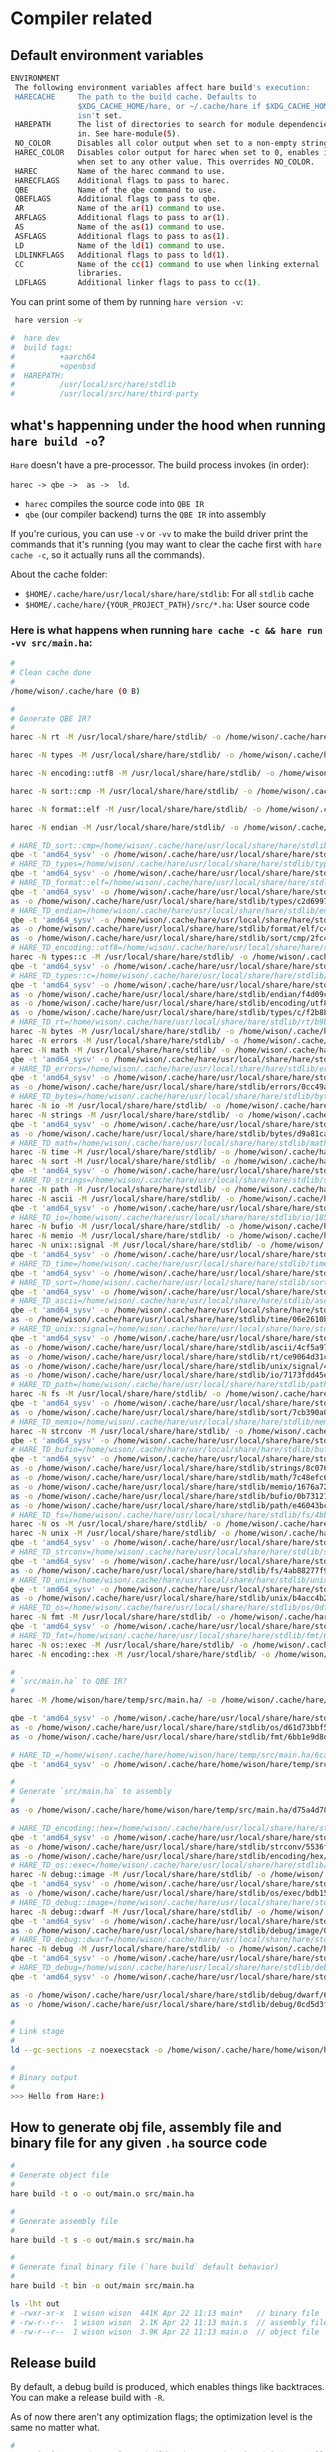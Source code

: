 * Compiler related

** Default environment variables

#+BEGIN_SRC bash
  ENVIRONMENT
   The following environment variables affect hare build's execution:
   HARECACHE     The path to the build cache. Defaults to
                 $XDG_CACHE_HOME/hare, or ~/.cache/hare if $XDG_CACHE_HOME
                 isn't set.
   HAREPATH      The list of directories to search for module dependencies
                 in. See hare-module(5).
   NO_COLOR      Disables all color output when set to a non-empty string.
   HAREC_COLOR   Disables color output for harec when set to 0, enables it
                 when set to any other value. This overrides NO_COLOR.
   HAREC         Name of the harec command to use.
   HARECFLAGS    Additional flags to pass to harec.
   QBE           Name of the qbe command to use.
   QBEFLAGS      Additional flags to pass to qbe.
   AR            Name of the ar(1) command to use.
   ARFLAGS       Additional flags to pass to ar(1).
   AS            Name of the as(1) command to use.
   ASFLAGS       Additional flags to pass to as(1).
   LD            Name of the ld(1) command to use.
   LDLINKFLAGS   Additional flags to pass to ld(1).
   CC            Name of the cc(1) command to use when linking external
                 libraries.
   LDFLAGS       Additional linker flags to pass to cc(1).
#+END_SRC

You can print some of them by running =hare version -v=:

#+BEGIN_SRC bash
  hare version -v

 #  hare dev
 #  build tags:
 #          +aarch64
 #          +openbsd
 #  HAREPATH:
 #          /usr/local/src/hare/stdlib
 #          /usr/local/src/hare/third-party
#+END_SRC


** what's happenning under the hood when running =hare build -o=?

=Hare= doesn't have a pre-processor. The build process invokes (in order):

=harec -> qbe ->  as ->  ld=.

- =harec= compiles the source code into =QBE IR=
- =qbe= (our compiler backend) turns the =QBE IR= into assembly

If you're curious, you can use =-v= or =-vv= to make the build driver print the commands that it's running (you may want to clear the cache first with =hare cache -c=, so it actually runs all the commands).

About the cache folder:

- =$HOME/.cache/hare/usr/local/share/hare/stdlib=: For all =stdlib= cache
- =$HOME/.cache/hare/{YOUR_PROJECT_PATH}/src/*.ha=: User source code


*** Here is what happens when running =hare cache -c && hare run -vv src/main.ha=:

#+BEGIN_SRC bash
  #
  # Clean cache done
  #
  /home/wison/.cache/hare (0 B)

  #
  # Generate QBE IR?
  #
  harec -N rt -M /usr/local/share/hare/stdlib/ -o /home/wison/.cache/hare/usr/local/share/hare/stdlib/rt/ac636d595a4c4c35b5879eea490c383cea6f9ed336dc423e079ef39eb197ec88.ssa.tmp -t /home/wison/.cache/hare/usr/local/share/hare/stdlib/rt/ac636d595a4c4c35b5879eea490c383cea6f9ed336dc423e079ef39eb197ec88.ssa.td.tmp '/usr/local/share/hare/stdlib/rt/+freebsd/+x86_64.ha' /usr/local/share/hare/stdlib/rt/+freebsd/env.ha /usr/local/share/hare/stdlib/rt/+freebsd/errno.ha /usr/local/share/hare/stdlib/rt/+freebsd/initfini.ha '/usr/local/share/hare/stdlib/rt/+freebsd/platform_abort.ha' /usr/local/share/hare/stdlib/rt/+freebsd/platformstart-libc.ha /usr/local/share/hare/stdlib/rt/+freebsd/segmalloc.ha /usr/local/share/hare/stdlib/rt/+freebsd/signal.ha /usr/local/share/hare/stdlib/rt/+freebsd/socket.ha /usr/local/share/hare/stdlib/rt/+freebsd/start.ha /usr/local/share/hare/stdlib/rt/+freebsd/syscallno.ha /usr/local/share/hare/stdlib/rt/+freebsd/syscalls.ha /usr/local/share/hare/stdlib/rt/+freebsd/types.ha '/usr/local/share/hare/stdlib/rt/+x86_64/arch_jmp.ha' '/usr/local/share/hare/stdlib/rt/+x86_64/cpuid.ha' /usr/local/share/hare/stdlib/rt/abort.ha /usr/local/share/hare/stdlib/rt/ensure.ha '/usr/local/share/hare/stdlib/rt/fenv_defs.ha' /usr/local/share/hare/stdlib/rt/jmp.ha /usr/local/share/hare/stdlib/rt/malloc.ha /usr/local/share/hare/stdlib/rt/memcpy.ha '/usr/local/share/hare/stdlib/rt/memfunc_ptr.ha' /usr/local/share/hare/stdlib/rt/memmove.ha /usr/local/share/hare/stdlib/rt/memset.ha /usr/local/share/hare/stdlib/rt/strcmp.ha /usr/local/share/hare/stdlib/rt/u64tos.ha '/usr/local/share/hare/stdlib/rt/unknown_errno.ha'

  harec -N types -M /usr/local/share/hare/stdlib/ -o /home/wison/.cache/hare/usr/local/share/hare/stdlib/types/b4bf7b9e9ee2cdea2d3b33f51d902b680827e2ac35477eedf15e351d9d3df8cb.ssa.tmp -t /home/wison/.cache/hare/usr/local/share/hare/stdlib/types/b4bf7b9e9ee2cdea2d3b33f51d902b680827e2ac35477eedf15e351d9d3df8cb.ssa.td.tmp '/usr/local/share/hare/stdlib/types/arch+x86_64.ha' /usr/local/share/hare/stdlib/types/classes.ha /usr/local/share/hare/stdlib/types/limits.ha

  harec -N encoding::utf8 -M /usr/local/share/hare/stdlib/ -o /home/wison/.cache/hare/usr/local/share/hare/stdlib/encoding/utf8/a47de4d2df7931bc6c768f69632523aacf9c47540d589fe3a47b55aa167135d7.ssa.tmp -t /home/wison/.cache/hare/usr/local/share/hare/stdlib/encoding/utf8/a47de4d2df7931bc6c768f69632523aacf9c47540d589fe3a47b55aa167135d7.ssa.td.tmp /usr/local/share/hare/stdlib/encoding/utf8/decode.ha /usr/local/share/hare/stdlib/encoding/utf8/decodetable.ha /usr/local/share/hare/stdlib/encoding/utf8/encode.ha /usr/local/share/hare/stdlib/encoding/utf8/rune.ha /usr/local/share/hare/stdlib/encoding/utf8/types.ha

  harec -N sort::cmp -M /usr/local/share/hare/stdlib/ -o /home/wison/.cache/hare/usr/local/share/hare/stdlib/sort/cmp/06d1fd54f0c48d679d37badabaab49d5ac0a5a7c756a09fe8d178191e104189a.ssa.tmp -t /home/wison/.cache/hare/usr/local/share/hare/stdlib/sort/cmp/06d1fd54f0c48d679d37badabaab49d5ac0a5a7c756a09fe8d178191e104189a.ssa.td.tmp /usr/local/share/hare/stdlib/sort/cmp/cmp.ha

  harec -N format::elf -M /usr/local/share/hare/stdlib/ -o /home/wison/.cache/hare/usr/local/share/hare/stdlib/format/elf/ba768d19859b73cd8a3bcaa49843094cacbcbffca9aed787ec768e2ac1ce3516.ssa.tmp -t /home/wison/.cache/hare/usr/local/share/hare/stdlib/format/elf/ba768d19859b73cd8a3bcaa49843094cacbcbffca9aed787ec768e2ac1ce3516.ssa.td.tmp '/usr/local/share/hare/stdlib/format/elf/arch+x86_64.ha' /usr/local/share/hare/stdlib/format/elf/platform+freebsd.ha /usr/local/share/hare/stdlib/format/elf/types.ha

  harec -N endian -M /usr/local/share/hare/stdlib/ -o /home/wison/.cache/hare/usr/local/share/hare/stdlib/endian/b844eb2807a344cc8499d7fd17df2b69ef54e23fc29126a16255ce6fd95b7034.ssa.tmp -t /home/wison/.cache/hare/usr/local/share/hare/stdlib/endian/b844eb2807a344cc8499d7fd17df2b69ef54e23fc29126a16255ce6fd95b7034.ssa.td.tmp /usr/local/share/hare/stdlib/endian/big.ha /usr/local/share/hare/stdlib/endian/endian.ha '/usr/local/share/hare/stdlib/endian/host+x86_64.ha' /usr/local/share/hare/stdlib/endian/little.ha /usr/local/share/hare/stdlib/endian/network.ha

  # HARE_TD_sort::cmp=/home/wison/.cache/hare/usr/local/share/hare/stdlib/sort/cmp/6ceb985a4f5a3e7ff30122b66c3a4d9f2ecec74332a741f21b3e12bb1551660d.td
  qbe -t 'amd64_sysv' -o /home/wison/.cache/hare/usr/local/share/hare/stdlib/sort/cmp/7e955071c082d36b4b642d47177c22d8449ea974b8aad21b53479cff554bacc7.s.tmp /home/wison/.cache/hare/usr/local/share/hare/stdlib/sort/cmp/06d1fd54f0c48d679d37badabaab49d5ac0a5a7c756a09fe8d178191e104189a.ssa
  # HARE_TD_types=/home/wison/.cache/hare/usr/local/share/hare/stdlib/types/2b71c26d530a4ee5021906b3e301bf6f261f548209e8ac4ae6f2317864808a41.td
  qbe -t 'amd64_sysv' -o /home/wison/.cache/hare/usr/local/share/hare/stdlib/types/9fc189ed0e1e51f5c53e3ca8e811c48cfb91b20b58bd7426bf2dd72b2f1aadd7.s.tmp /home/wison/.cache/hare/usr/local/share/hare/stdlib/types/b4bf7b9e9ee2cdea2d3b33f51d902b680827e2ac35477eedf15e351d9d3df8cb.ssa
  # HARE_TD_format::elf=/home/wison/.cache/hare/usr/local/share/hare/stdlib/format/elf/b4ef7a31fda549d069f68cdf557a3459ddabdcf38a904feff18334433fec9d26.td
  qbe -t 'amd64_sysv' -o /home/wison/.cache/hare/usr/local/share/hare/stdlib/format/elf/4b7475fe88117e3736812830a6fc7e37557b10d0fa7314bcad18a4952a520d15.s.tmp /home/wison/.cache/hare/usr/local/share/hare/stdlib/format/elf/ba768d19859b73cd8a3bcaa49843094cacbcbffca9aed787ec768e2ac1ce3516.ssa
  as -o /home/wison/.cache/hare/usr/local/share/hare/stdlib/types/c2d6997aa7dcc50a2ab860804ef216b2c4ee7fd18cf83236088cef947f4b8c67.o.tmp /home/wison/.cache/hare/usr/local/share/hare/stdlib/types/9fc189ed0e1e51f5c53e3ca8e811c48cfb91b20b58bd7426bf2dd72b2f1aadd7.s
  # HARE_TD_endian=/home/wison/.cache/hare/usr/local/share/hare/stdlib/endian/8d17841dfbc10f6186b1d94d4924b3d95393dfb0ee2d383d5dda924c359f0e26.td
  qbe -t 'amd64_sysv' -o /home/wison/.cache/hare/usr/local/share/hare/stdlib/endian/059a58b620fa3952aa0b85c4d9ab63b57be719a66095db3d35a1671b226a295b.s.tmp /home/wison/.cache/hare/usr/local/share/hare/stdlib/endian/b844eb2807a344cc8499d7fd17df2b69ef54e23fc29126a16255ce6fd95b7034.ssa
  as -o /home/wison/.cache/hare/usr/local/share/hare/stdlib/format/elf/c4959cc94d4fbc37042f789cabbc8a476f329bbed5a901108c05e3f12c66b0c6.o.tmp /home/wison/.cache/hare/usr/local/share/hare/stdlib/format/elf/4b7475fe88117e3736812830a6fc7e37557b10d0fa7314bcad18a4952a520d15.s
  as -o /home/wison/.cache/hare/usr/local/share/hare/stdlib/sort/cmp/2fc42a8d5eb1ec179796912b8cf3e27051dbbfa298d4d8b300846173877cca6a.o.tmp /home/wison/.cache/hare/usr/local/share/hare/stdlib/sort/cmp/7e955071c082d36b4b642d47177c22d8449ea974b8aad21b53479cff554bacc7.s
  # HARE_TD_encoding::utf8=/home/wison/.cache/hare/usr/local/share/hare/stdlib/encoding/utf8/ba72e180ff5a4179756bc28a73b0987736c7ef7ce8e5701de907ce2d46fd6303.td
  harec -N types::c -M /usr/local/share/hare/stdlib/ -o /home/wison/.cache/hare/usr/local/share/hare/stdlib/types/c/14c016b58e3aa1ba9d2b20908dfbac653454042794a8779e40d8ca38fe9f3044.ssa.tmp -t /home/wison/.cache/hare/usr/local/share/hare/stdlib/types/c/14c016b58e3aa1ba9d2b20908dfbac653454042794a8779e40d8ca38fe9f3044.ssa.td.tmp '/usr/local/share/hare/stdlib/types/c/arch+x86_64.ha' /usr/local/share/hare/stdlib/types/c/strings.ha /usr/local/share/hare/stdlib/types/c/types.ha
  qbe -t 'amd64_sysv' -o /home/wison/.cache/hare/usr/local/share/hare/stdlib/encoding/utf8/4b5ea13135a6b66844289c4a43fe36e9852e74b82f11063aab0c8311d786640d.s.tmp /home/wison/.cache/hare/usr/local/share/hare/stdlib/encoding/utf8/a47de4d2df7931bc6c768f69632523aacf9c47540d589fe3a47b55aa167135d7.ssa
  # HARE_TD_types::c=/home/wison/.cache/hare/usr/local/share/hare/stdlib/types/c/5c13501a4617fd3ad3cff67215ec81870d11b2f34ceea251ba4301b0f030bef8.td
  qbe -t 'amd64_sysv' -o /home/wison/.cache/hare/usr/local/share/hare/stdlib/types/c/55022663110b7397bb5147c8534d610e3cb16167cc3cdd005fa08476156205bc.s.tmp /home/wison/.cache/hare/usr/local/share/hare/stdlib/types/c/14c016b58e3aa1ba9d2b20908dfbac653454042794a8779e40d8ca38fe9f3044.ssa
  as -o /home/wison/.cache/hare/usr/local/share/hare/stdlib/endian/f4d09c7b5f62eaaa29e08bd6dc292ad78dbbbaec2a0420a540f089ed4aa3b971.o.tmp /home/wison/.cache/hare/usr/local/share/hare/stdlib/endian/059a58b620fa3952aa0b85c4d9ab63b57be719a66095db3d35a1671b226a295b.s
  as -o /home/wison/.cache/hare/usr/local/share/hare/stdlib/encoding/utf8/757dc38f287ebc05f7599ec6af5f18bfcb89a7abd0191ca6800de6f7dac10aab.o.tmp /home/wison/.cache/hare/usr/local/share/hare/stdlib/encoding/utf8/4b5ea13135a6b66844289c4a43fe36e9852e74b82f11063aab0c8311d786640d.s
  as -o /home/wison/.cache/hare/usr/local/share/hare/stdlib/types/c/f2b8bcca7e12bc630e90e014bd829aceea51af27dddcc086b0f3786395bcf286.o.tmp /home/wison/.cache/hare/usr/local/share/hare/stdlib/types/c/55022663110b7397bb5147c8534d610e3cb16167cc3cdd005fa08476156205bc.s
  # HARE_TD_rt=/home/wison/.cache/hare/usr/local/share/hare/stdlib/rt/b9b257c759ea1d74fa0e7b5b08f8140bfbca4ce1448e2fd94f0a4d4022e02ea0.td
  harec -N bytes -M /usr/local/share/hare/stdlib/ -o /home/wison/.cache/hare/usr/local/share/hare/stdlib/bytes/23f96797edfa922c22dab0af1416454b09b3a29862fbfc73a0f82c273c1fdfcc.ssa.tmp -t /home/wison/.cache/hare/usr/local/share/hare/stdlib/bytes/23f96797edfa922c22dab0af1416454b09b3a29862fbfc73a0f82c273c1fdfcc.ssa.td.tmp /usr/local/share/hare/stdlib/bytes/contains.ha /usr/local/share/hare/stdlib/bytes/equal.ha /usr/local/share/hare/stdlib/bytes/index.ha /usr/local/share/hare/stdlib/bytes/reverse.ha /usr/local/share/hare/stdlib/bytes/tokenize.ha /usr/local/share/hare/stdlib/bytes/trim.ha '/usr/local/share/hare/stdlib/bytes/two_way.ha' /usr/local/share/hare/stdlib/bytes/zero.ha
  harec -N errors -M /usr/local/share/hare/stdlib/ -o /home/wison/.cache/hare/usr/local/share/hare/stdlib/errors/21b534b6bb3338ff8ae86bba7aa468fab4dcff9f5e53aa8bc1236f5374b80582.ssa.tmp -t /home/wison/.cache/hare/usr/local/share/hare/stdlib/errors/21b534b6bb3338ff8ae86bba7aa468fab4dcff9f5e53aa8bc1236f5374b80582.ssa.td.tmp /usr/local/share/hare/stdlib/errors/common.ha /usr/local/share/hare/stdlib/errors/opaque.ha /usr/local/share/hare/stdlib/errors/rt.ha /usr/local/share/hare/stdlib/errors/string.ha
  harec -N math -M /usr/local/share/hare/stdlib/ -o /home/wison/.cache/hare/usr/local/share/hare/stdlib/math/4181a2577face65b4c1384030a58393fcb104da2ed083c00c65adc11d1d5363a.ssa.tmp -t /home/wison/.cache/hare/usr/local/share/hare/stdlib/math/4181a2577face65b4c1384030a58393fcb104da2ed083c00c65adc11d1d5363a.ssa.td.tmp '/usr/local/share/hare/stdlib/math/fenv+x86_64.ha' '/usr/local/share/hare/stdlib/math/fenv_func.ha' /usr/local/share/hare/stdlib/math/floats.ha /usr/local/share/hare/stdlib/math/ints.ha /usr/local/share/hare/stdlib/math/math.ha /usr/local/share/hare/stdlib/math/trig.ha /usr/local/share/hare/stdlib/math/uints.ha
  qbe -t 'amd64_sysv' -o /home/wison/.cache/hare/usr/local/share/hare/stdlib/rt/e216b41040a0cf9a065103c7a4b5d5bfa18a13779fce6caa6624ad00b70f687c.s.tmp /home/wison/.cache/hare/usr/local/share/hare/stdlib/rt/ac636d595a4c4c35b5879eea490c383cea6f9ed336dc423e079ef39eb197ec88.ssa
  # HARE_TD_errors=/home/wison/.cache/hare/usr/local/share/hare/stdlib/errors/7d7eb3162dbe8c2fae1f640febbf12dfe2f4ca8f02a537fcf383ca0456477c8b.td
  qbe -t 'amd64_sysv' -o /home/wison/.cache/hare/usr/local/share/hare/stdlib/errors/acbc16bae3adf5f185b8cc292348d37fec0b54e34dbc82b4f1b6082d6384fe13.s.tmp /home/wison/.cache/hare/usr/local/share/hare/stdlib/errors/21b534b6bb3338ff8ae86bba7aa468fab4dcff9f5e53aa8bc1236f5374b80582.ssa
  as -o /home/wison/.cache/hare/usr/local/share/hare/stdlib/errors/0cc49abc526b637b1e7c51bba3555ee0440ea5130a2d179125c44ce4d9f3bd13.o.tmp /home/wison/.cache/hare/usr/local/share/hare/stdlib/errors/acbc16bae3adf5f185b8cc292348d37fec0b54e34dbc82b4f1b6082d6384fe13.s
  # HARE_TD_bytes=/home/wison/.cache/hare/usr/local/share/hare/stdlib/bytes/b04e19818c3ef1d821f5fdf0f3196024dd7ffa1a9e1bf42989758f6b6db97c10.td
  harec -N io -M /usr/local/share/hare/stdlib/ -o /home/wison/.cache/hare/usr/local/share/hare/stdlib/io/2aedd3c0160c8017b59265ca6c57dcfc3b9539fbc6a96c5cfac3e37ec02e8724.ssa.tmp -t /home/wison/.cache/hare/usr/local/share/hare/stdlib/io/2aedd3c0160c8017b59265ca6c57dcfc3b9539fbc6a96c5cfac3e37ec02e8724.ssa.td.tmp /usr/local/share/hare/stdlib/io/+freebsd/dup.ha /usr/local/share/hare/stdlib/io/+freebsd/mmap.ha '/usr/local/share/hare/stdlib/io/+freebsd/platform_file.ha' /usr/local/share/hare/stdlib/io/+freebsd/vector.ha '/usr/local/share/hare/stdlib/io/arch+x86_64.ha' /usr/local/share/hare/stdlib/io/copy.ha /usr/local/share/hare/stdlib/io/drain.ha /usr/local/share/hare/stdlib/io/empty.ha /usr/local/share/hare/stdlib/io/file.ha /usr/local/share/hare/stdlib/io/handle.ha /usr/local/share/hare/stdlib/io/limit.ha /usr/local/share/hare/stdlib/io/stream.ha /usr/local/share/hare/stdlib/io/tee.ha /usr/local/share/hare/stdlib/io/types.ha /usr/local/share/hare/stdlib/io/util.ha /usr/local/share/hare/stdlib/io/zero.ha
  harec -N strings -M /usr/local/share/hare/stdlib/ -o /home/wison/.cache/hare/usr/local/share/hare/stdlib/strings/d994f8faacafdffaec4de005eec21b65f4659162144bca8709dedd90d1836f70.ssa.tmp -t /home/wison/.cache/hare/usr/local/share/hare/stdlib/strings/d994f8faacafdffaec4de005eec21b65f4659162144bca8709dedd90d1836f70.ssa.td.tmp /usr/local/share/hare/stdlib/strings/compare.ha /usr/local/share/hare/stdlib/strings/concat.ha /usr/local/share/hare/stdlib/strings/contains.ha /usr/local/share/hare/stdlib/strings/dup.ha /usr/local/share/hare/stdlib/strings/index.ha /usr/local/share/hare/stdlib/strings/iter.ha /usr/local/share/hare/stdlib/strings/pad.ha /usr/local/share/hare/stdlib/strings/replace.ha /usr/local/share/hare/stdlib/strings/runes.ha /usr/local/share/hare/stdlib/strings/sub.ha /usr/local/share/hare/stdlib/strings/suffix.ha /usr/local/share/hare/stdlib/strings/tokenize.ha /usr/local/share/hare/stdlib/strings/trim.ha /usr/local/share/hare/stdlib/strings/utf8.ha
  qbe -t 'amd64_sysv' -o /home/wison/.cache/hare/usr/local/share/hare/stdlib/bytes/425707dc240cbfad9dd4609ea9c1247cf8a53eda0218b3c1f5e744c3bc693f3b.s.tmp /home/wison/.cache/hare/usr/local/share/hare/stdlib/bytes/23f96797edfa922c22dab0af1416454b09b3a29862fbfc73a0f82c273c1fdfcc.ssa
  as -o /home/wison/.cache/hare/usr/local/share/hare/stdlib/bytes/d9a81ca3bb30331fa509d6a1ceb27d9c0b4c3ffad3932c80d7b3e616561bb75b.o.tmp /home/wison/.cache/hare/usr/local/share/hare/stdlib/bytes/425707dc240cbfad9dd4609ea9c1247cf8a53eda0218b3c1f5e744c3bc693f3b.s
  # HARE_TD_math=/home/wison/.cache/hare/usr/local/share/hare/stdlib/math/f5f59a62f87901d90216e5af146f72977ecc1d9eafe47ad28935a1b36d5629f1.td
  harec -N time -M /usr/local/share/hare/stdlib/ -o /home/wison/.cache/hare/usr/local/share/hare/stdlib/time/3c8e1d5f034027fad69a562a404820966f2f519cfe5c85e9d130fbbd569a16ea.ssa.tmp -t /home/wison/.cache/hare/usr/local/share/hare/stdlib/time/3c8e1d5f034027fad69a562a404820966f2f519cfe5c85e9d130fbbd569a16ea.ssa.td.tmp /usr/local/share/hare/stdlib/time/+freebsd/functions.ha /usr/local/share/hare/stdlib/time/arithm.ha /usr/local/share/hare/stdlib/time/conv.ha /usr/local/share/hare/stdlib/time/types.ha
  harec -N sort -M /usr/local/share/hare/stdlib/ -o /home/wison/.cache/hare/usr/local/share/hare/stdlib/sort/e26c3280b6f9f5116dac81c61ea23499b053953d09782aafa4885f23a700a00a.ssa.tmp -t /home/wison/.cache/hare/usr/local/share/hare/stdlib/sort/e26c3280b6f9f5116dac81c61ea23499b053953d09782aafa4885f23a700a00a.ssa.td.tmp /usr/local/share/hare/stdlib/sort/bisect.ha /usr/local/share/hare/stdlib/sort/search.ha /usr/local/share/hare/stdlib/sort/sort.ha /usr/local/share/hare/stdlib/sort/types.ha
  qbe -t 'amd64_sysv' -o /home/wison/.cache/hare/usr/local/share/hare/stdlib/math/4770b69853aeb6adb64333c527c89a9b492412088a8bdaaa59bffbb48588b820.s.tmp /home/wison/.cache/hare/usr/local/share/hare/stdlib/math/4181a2577face65b4c1384030a58393fcb104da2ed083c00c65adc11d1d5363a.ssa
  # HARE_TD_strings=/home/wison/.cache/hare/usr/local/share/hare/stdlib/strings/224893b6bb32ead5f28f46fae524c5e9553ccf5bb3444adab1456feca1842c31.td
  harec -N path -M /usr/local/share/hare/stdlib/ -o /home/wison/.cache/hare/usr/local/share/hare/stdlib/path/1a7c7af715f850a18032318988e5448576bebe8d07ed0539c58007320ae5ec4e.ssa.tmp -t /home/wison/.cache/hare/usr/local/share/hare/stdlib/path/1a7c7af715f850a18032318988e5448576bebe8d07ed0539c58007320ae5ec4e.ssa.td.tmp /usr/local/share/hare/stdlib/path/+freebsd.ha /usr/local/share/hare/stdlib/path/buffer.ha /usr/local/share/hare/stdlib/path/error.ha '/usr/local/share/hare/stdlib/path/ext_stack.ha' /usr/local/share/hare/stdlib/path/iter.ha /usr/local/share/hare/stdlib/path/posix.ha /usr/local/share/hare/stdlib/path/prefix.ha /usr/local/share/hare/stdlib/path/stack.ha
  harec -N ascii -M /usr/local/share/hare/stdlib/ -o /home/wison/.cache/hare/usr/local/share/hare/stdlib/ascii/04685916d4bf3c9dd46d8a7bc96476fb163b7d106ad7d34dba4e55211ba5814a.ssa.tmp -t /home/wison/.cache/hare/usr/local/share/hare/stdlib/ascii/04685916d4bf3c9dd46d8a7bc96476fb163b7d106ad7d34dba4e55211ba5814a.ssa.td.tmp /usr/local/share/hare/stdlib/ascii/ctype.ha /usr/local/share/hare/stdlib/ascii/string.ha /usr/local/share/hare/stdlib/ascii/valid.ha
  qbe -t 'amd64_sysv' -o /home/wison/.cache/hare/usr/local/share/hare/stdlib/strings/171c291d1bf2351b2e1762a02d93e24e1f990052178f5795b809dd6746124fb7.s.tmp /home/wison/.cache/hare/usr/local/share/hare/stdlib/strings/d994f8faacafdffaec4de005eec21b65f4659162144bca8709dedd90d1836f70.ssa
  # HARE_TD_io=/home/wison/.cache/hare/usr/local/share/hare/stdlib/io/185c1968abd2459a32a54d7ff485545e15f4fb326f008dda3f19ce6f6d98f999.td
  harec -N bufio -M /usr/local/share/hare/stdlib/ -o /home/wison/.cache/hare/usr/local/share/hare/stdlib/bufio/4d79653b9d7521dcce596b5558bc7320b57ad0cfedc70164d9c4366a58ae5547.ssa.tmp -t /home/wison/.cache/hare/usr/local/share/hare/stdlib/bufio/4d79653b9d7521dcce596b5558bc7320b57ad0cfedc70164d9c4366a58ae5547.ssa.td.tmp /usr/local/share/hare/stdlib/bufio/scanner.ha /usr/local/share/hare/stdlib/bufio/stream.ha
  harec -N memio -M /usr/local/share/hare/stdlib/ -o /home/wison/.cache/hare/usr/local/share/hare/stdlib/memio/b63f3aff455e8c37e7447416c82232b9e40aac52dd72004c5d56c6d5aa1f0dbf.ssa.tmp -t /home/wison/.cache/hare/usr/local/share/hare/stdlib/memio/b63f3aff455e8c37e7447416c82232b9e40aac52dd72004c5d56c6d5aa1f0dbf.ssa.td.tmp /usr/local/share/hare/stdlib/memio/ops.ha /usr/local/share/hare/stdlib/memio/stream.ha
  harec -N unix::signal -M /usr/local/share/hare/stdlib/ -o /home/wison/.cache/hare/usr/local/share/hare/stdlib/unix/signal/2d4e20ad0002bc21286a050bee92dac7029347528864b77635d9f7c0d68b8f82.ssa.tmp -t /home/wison/.cache/hare/usr/local/share/hare/stdlib/unix/signal/2d4e20ad0002bc21286a050bee92dac7029347528864b77635d9f7c0d68b8f82.ssa.td.tmp /usr/local/share/hare/stdlib/unix/signal/+freebsd.ha /usr/local/share/hare/stdlib/unix/signal/types.ha
  qbe -t 'amd64_sysv' -o /home/wison/.cache/hare/usr/local/share/hare/stdlib/io/604577e5838a32a75e5d85c17ae34f34eb7b2d7ba7ecd359dc6355090246aca7.s.tmp /home/wison/.cache/hare/usr/local/share/hare/stdlib/io/2aedd3c0160c8017b59265ca6c57dcfc3b9539fbc6a96c5cfac3e37ec02e8724.ssa
  # HARE_TD_time=/home/wison/.cache/hare/usr/local/share/hare/stdlib/time/878bb2113778db0324503662de6686d2cd8d3c8b591b7827823fc131ea6a09f6.td
  qbe -t 'amd64_sysv' -o /home/wison/.cache/hare/usr/local/share/hare/stdlib/time/c33768094c2f5f2ba44bbd8d8c50df51ff3689779cc37108122b28b0338110e9.s.tmp /home/wison/.cache/hare/usr/local/share/hare/stdlib/time/3c8e1d5f034027fad69a562a404820966f2f519cfe5c85e9d130fbbd569a16ea.ssa
  # HARE_TD_sort=/home/wison/.cache/hare/usr/local/share/hare/stdlib/sort/49ecaec0258261ab86c8e7a3264d7f9e54a91212bf0e7f545acbfef38028f847.td
  qbe -t 'amd64_sysv' -o /home/wison/.cache/hare/usr/local/share/hare/stdlib/sort/dd7d151689b7f84fd5156fe16585a5defff74dbc2145b1721826e5d756dc8640.s.tmp /home/wison/.cache/hare/usr/local/share/hare/stdlib/sort/e26c3280b6f9f5116dac81c61ea23499b053953d09782aafa4885f23a700a00a.ssa
  # HARE_TD_ascii=/home/wison/.cache/hare/usr/local/share/hare/stdlib/ascii/aedeb4fc8f24fd50677be3a94ba4adb5999d831a5c4312a6c5d0f5e8e363254f.td
  qbe -t 'amd64_sysv' -o /home/wison/.cache/hare/usr/local/share/hare/stdlib/ascii/2c7d768fbe3631da22f6f2c7cda6b92b0ae0a02a475bfffd45aece95eec39946.s.tmp /home/wison/.cache/hare/usr/local/share/hare/stdlib/ascii/04685916d4bf3c9dd46d8a7bc96476fb163b7d106ad7d34dba4e55211ba5814a.ssa
  as -o /home/wison/.cache/hare/usr/local/share/hare/stdlib/time/06e2610be5c7592d616b1a82703f06f02cf26d2b5aec05681c1f4a74ebc06cdd.o.tmp /home/wison/.cache/hare/usr/local/share/hare/stdlib/time/c33768094c2f5f2ba44bbd8d8c50df51ff3689779cc37108122b28b0338110e9.s
  # HARE_TD_unix::signal=/home/wison/.cache/hare/usr/local/share/hare/stdlib/unix/signal/ae9c45d936332bb2d13d2ea758ca6ea5abc963eae65b6d24c024200469b1e03d.td
  qbe -t 'amd64_sysv' -o /home/wison/.cache/hare/usr/local/share/hare/stdlib/unix/signal/b1fcd766c5ef91c04b4eb44bc90d194bb37ecef063843e9ed8ba45d2ce0964f9.s.tmp /home/wison/.cache/hare/usr/local/share/hare/stdlib/unix/signal/2d4e20ad0002bc21286a050bee92dac7029347528864b77635d9f7c0d68b8f82.ssa
  as -o /home/wison/.cache/hare/usr/local/share/hare/stdlib/ascii/4cf5a97b38e67b12ce9386d839012c4a264dd10a43d866e2463fd316330de291.o.tmp /home/wison/.cache/hare/usr/local/share/hare/stdlib/ascii/2c7d768fbe3631da22f6f2c7cda6b92b0ae0a02a475bfffd45aece95eec39946.s
  as -o /home/wison/.cache/hare/usr/local/share/hare/stdlib/rt/ce9064d31c9d7cf716c9b9f03dbb90ab69be4cdd5739def202d9c658826d3bb6.o.tmp /home/wison/.cache/hare/usr/local/share/hare/stdlib/rt/e216b41040a0cf9a065103c7a4b5d5bfa18a13779fce6caa6624ad00b70f687c.s '/usr/local/share/hare/stdlib/rt/+freebsd/start+x86_64-libc.s' '/usr/local/share/hare/stdlib/rt/+freebsd/syscall+x86_64.s' '/usr/local/share/hare/stdlib/rt/+x86_64/cpuid.s' '/usr/local/share/hare/stdlib/rt/+x86_64/fenv.s' '/usr/local/share/hare/stdlib/rt/+x86_64/longjmp.s' '/usr/local/share/hare/stdlib/rt/+x86_64/setjmp.s'
  as -o /home/wison/.cache/hare/usr/local/share/hare/stdlib/unix/signal/492c833e1c360084e78ce887cf45995fe5cd5e32d9bbf776a4c3a64d6d8847b5.o.tmp /home/wison/.cache/hare/usr/local/share/hare/stdlib/unix/signal/b1fcd766c5ef91c04b4eb44bc90d194bb37ecef063843e9ed8ba45d2ce0964f9.s
  as -o /home/wison/.cache/hare/usr/local/share/hare/stdlib/io/7173fdd45e1d69e436c8ecae9401d155f6f19bc5dd79d0e631ba7487bd5c44c7.o.tmp /home/wison/.cache/hare/usr/local/share/hare/stdlib/io/604577e5838a32a75e5d85c17ae34f34eb7b2d7ba7ecd359dc6355090246aca7.s
  # HARE_TD_path=/home/wison/.cache/hare/usr/local/share/hare/stdlib/path/5300fc5bb064cf666fc36346f3a669f388adab53e8fa95cd7d8f7b52da91b097.td
  harec -N fs -M /usr/local/share/hare/stdlib/ -o /home/wison/.cache/hare/usr/local/share/hare/stdlib/fs/354db7b0e9eeb627013ca1c8d6e439611058534bdd0bc8a6acfd3db401908736.ssa.tmp -t /home/wison/.cache/hare/usr/local/share/hare/stdlib/fs/354db7b0e9eeb627013ca1c8d6e439611058534bdd0bc8a6acfd3db401908736.ssa.td.tmp /usr/local/share/hare/stdlib/fs/fs.ha /usr/local/share/hare/stdlib/fs/types.ha /usr/local/share/hare/stdlib/fs/util.ha
  qbe -t 'amd64_sysv' -o /home/wison/.cache/hare/usr/local/share/hare/stdlib/path/9c8a2b26526e7096be0ac1423d2ec145cc0e787eb3d5f105af8b2fac7bee8444.s.tmp /home/wison/.cache/hare/usr/local/share/hare/stdlib/path/1a7c7af715f850a18032318988e5448576bebe8d07ed0539c58007320ae5ec4e.ssa
  as -o /home/wison/.cache/hare/usr/local/share/hare/stdlib/sort/7cb390a0370000313d5a8eacb5ef54322de1035d8ee553221f29c6945091587f.o.tmp /home/wison/.cache/hare/usr/local/share/hare/stdlib/sort/dd7d151689b7f84fd5156fe16585a5defff74dbc2145b1721826e5d756dc8640.s
  # HARE_TD_memio=/home/wison/.cache/hare/usr/local/share/hare/stdlib/memio/431b5cf0ed66c5e8131477da06176aa7ffffc604abe6ad7b191b7db20483fd79.td
  harec -N strconv -M /usr/local/share/hare/stdlib/ -o /home/wison/.cache/hare/usr/local/share/hare/stdlib/strconv/4feff6372f009fb474cdc6b6aadc0bf4af349523061591ded8bedaaba9475f17.ssa.tmp -t /home/wison/.cache/hare/usr/local/share/hare/stdlib/strconv/4feff6372f009fb474cdc6b6aadc0bf4af349523061591ded8bedaaba9475f17.ssa.td.tmp /usr/local/share/hare/stdlib/strconv/ftos.ha '/usr/local/share/hare/stdlib/strconv/ftos_multiprecision.ha' '/usr/local/share/hare/stdlib/strconv/ftos_ryu.ha' /usr/local/share/hare/stdlib/strconv/itos.ha /usr/local/share/hare/stdlib/strconv/numeric.ha /usr/local/share/hare/stdlib/strconv/stof.ha '/usr/local/share/hare/stdlib/strconv/stof_data.ha' /usr/local/share/hare/stdlib/strconv/stoi.ha /usr/local/share/hare/stdlib/strconv/stou.ha /usr/local/share/hare/stdlib/strconv/types.ha /usr/local/share/hare/stdlib/strconv/utos.ha
  qbe -t 'amd64_sysv' -o /home/wison/.cache/hare/usr/local/share/hare/stdlib/memio/4ee20517f9aa49f70e5dd609c38f4ebdb7d90cab4961ba19d68a8a51f040d72a.s.tmp /home/wison/.cache/hare/usr/local/share/hare/stdlib/memio/b63f3aff455e8c37e7447416c82232b9e40aac52dd72004c5d56c6d5aa1f0dbf.ssa
  # HARE_TD_bufio=/home/wison/.cache/hare/usr/local/share/hare/stdlib/bufio/c9442eae65748425511f042a6b1ae65657bd425880294f04e4862432d7ab6544.td
  qbe -t 'amd64_sysv' -o /home/wison/.cache/hare/usr/local/share/hare/stdlib/bufio/b7ff761785780995d1910b73ddf2669f9e06f3d620b68edd5b3c4d83456ff6ee.s.tmp /home/wison/.cache/hare/usr/local/share/hare/stdlib/bufio/4d79653b9d7521dcce596b5558bc7320b57ad0cfedc70164d9c4366a58ae5547.ssa
  as -o /home/wison/.cache/hare/usr/local/share/hare/stdlib/strings/8c076dfaefa01bdd4c71b38a8c4fede7051a986e7f461d51bd9e48cf3d6f6fb3.o.tmp /home/wison/.cache/hare/usr/local/share/hare/stdlib/strings/171c291d1bf2351b2e1762a02d93e24e1f990052178f5795b809dd6746124fb7.s
  as -o /home/wison/.cache/hare/usr/local/share/hare/stdlib/math/7c48efc6b5e79e829a8cb4e22cc35e20f2dd2d150649279e6c14b969dde666cb.o.tmp /home/wison/.cache/hare/usr/local/share/hare/stdlib/math/4770b69853aeb6adb64333c527c89a9b492412088a8bdaaa59bffbb48588b820.s
  as -o /home/wison/.cache/hare/usr/local/share/hare/stdlib/memio/1676a72d36714d38d49032df33a8039d858b299f83446977ab1f0661166c28f4.o.tmp /home/wison/.cache/hare/usr/local/share/hare/stdlib/memio/4ee20517f9aa49f70e5dd609c38f4ebdb7d90cab4961ba19d68a8a51f040d72a.s
  as -o /home/wison/.cache/hare/usr/local/share/hare/stdlib/bufio/0b73121ff94c2624935db877b3529be94491c82a592984cafccfbbfe6f12879d.o.tmp /home/wison/.cache/hare/usr/local/share/hare/stdlib/bufio/b7ff761785780995d1910b73ddf2669f9e06f3d620b68edd5b3c4d83456ff6ee.s
  as -o /home/wison/.cache/hare/usr/local/share/hare/stdlib/path/e46043bcc2723b2bb6f22ffada0245f3d8c5768a22029b71f2993cdd26db95e2.o.tmp /home/wison/.cache/hare/usr/local/share/hare/stdlib/path/9c8a2b26526e7096be0ac1423d2ec145cc0e787eb3d5f105af8b2fac7bee8444.s
  # HARE_TD_fs=/home/wison/.cache/hare/usr/local/share/hare/stdlib/fs/4bb118f154db4c67801f7b44db7d7c6a616d02bdf94b7f2f46d52a7016ea5a4e.td
  harec -N os -M /usr/local/share/hare/stdlib/ -o /home/wison/.cache/hare/usr/local/share/hare/stdlib/os/2f6839fcaf4d4584ec49ba249094b640489801bbd809a6d5cbc1dd2b0b10c6db.ssa.tmp -t /home/wison/.cache/hare/usr/local/share/hare/stdlib/os/2f6839fcaf4d4584ec49ba249094b640489801bbd809a6d5cbc1dd2b0b10c6db.ssa.td.tmp /usr/local/share/hare/stdlib/os/+freebsd/dirfdfs.ha /usr/local/share/hare/stdlib/os/+freebsd/exit.ha /usr/local/share/hare/stdlib/os/+freebsd/fs.ha '/usr/local/share/hare/stdlib/os/+freebsd/platform_environ.ha' /usr/local/share/hare/stdlib/os/+freebsd/status.ha /usr/local/share/hare/stdlib/os/+freebsd/stdfd.ha /usr/local/share/hare/stdlib/os/environ.ha /usr/local/share/hare/stdlib/os/os.ha
  harec -N unix -M /usr/local/share/hare/stdlib/ -o /home/wison/.cache/hare/usr/local/share/hare/stdlib/unix/771cd36f5b97649d65b76787fef7ec6f2ad9ea69e9e4460725db293869c47a9a.ssa.tmp -t /home/wison/.cache/hare/usr/local/share/hare/stdlib/unix/771cd36f5b97649d65b76787fef7ec6f2ad9ea69e9e4460725db293869c47a9a.ssa.td.tmp /usr/local/share/hare/stdlib/unix/+freebsd/getpid.ha /usr/local/share/hare/stdlib/unix/+freebsd/getuid.ha /usr/local/share/hare/stdlib/unix/+freebsd/groups.ha /usr/local/share/hare/stdlib/unix/+freebsd/nice.ha /usr/local/share/hare/stdlib/unix/+freebsd/pipe.ha /usr/local/share/hare/stdlib/unix/+freebsd/setuid.ha /usr/local/share/hare/stdlib/unix/+freebsd/umask.ha
  qbe -t 'amd64_sysv' -o /home/wison/.cache/hare/usr/local/share/hare/stdlib/fs/299d1fe3c45f1d650d866f918fa7fb1f6b4cf92c5b473ce08aa11f9d1e27a852.s.tmp /home/wison/.cache/hare/usr/local/share/hare/stdlib/fs/354db7b0e9eeb627013ca1c8d6e439611058534bdd0bc8a6acfd3db401908736.ssa
  # HARE_TD_strconv=/home/wison/.cache/hare/usr/local/share/hare/stdlib/strconv/878b6c4addafddba9d47303b093cee7025c6e72fd25e8960579dc01232de348e.td
  qbe -t 'amd64_sysv' -o /home/wison/.cache/hare/usr/local/share/hare/stdlib/strconv/f23ed210dc820cc7c9a82e70c3a35841a87d07f39422bc8b0b189e41ef53d605.s.tmp /home/wison/.cache/hare/usr/local/share/hare/stdlib/strconv/4feff6372f009fb474cdc6b6aadc0bf4af349523061591ded8bedaaba9475f17.ssa
  as -o /home/wison/.cache/hare/usr/local/share/hare/stdlib/fs/4ab88277f95c85c825c521e108bb9658b4b0dc86021498e848e04e528071b017.o.tmp /home/wison/.cache/hare/usr/local/share/hare/stdlib/fs/299d1fe3c45f1d650d866f918fa7fb1f6b4cf92c5b473ce08aa11f9d1e27a852.s
  # HARE_TD_unix=/home/wison/.cache/hare/usr/local/share/hare/stdlib/unix/cb482256b365f68896300560683c89bfc5701509c180f00d236b126d03158f5c.td
  qbe -t 'amd64_sysv' -o /home/wison/.cache/hare/usr/local/share/hare/stdlib/unix/b5367cab44cc25beb8a86e0349328d1af1ade76c38cc7c20e03632499ad16c03.s.tmp /home/wison/.cache/hare/usr/local/share/hare/stdlib/unix/771cd36f5b97649d65b76787fef7ec6f2ad9ea69e9e4460725db293869c47a9a.ssa
  as -o /home/wison/.cache/hare/usr/local/share/hare/stdlib/unix/b4acc4b28ebd1d55305bb206358a4b373c3c7be6038ad7e7046eecd5013cd1a1.o.tmp /home/wison/.cache/hare/usr/local/share/hare/stdlib/unix/b5367cab44cc25beb8a86e0349328d1af1ade76c38cc7c20e03632499ad16c03.s
  # HARE_TD_os=/home/wison/.cache/hare/usr/local/share/hare/stdlib/os/0dfc1fd334e29e6338096fbb58f1c4b46a7878c6dbe9ce69ddbb33d90c5c689e.td
  harec -N fmt -M /usr/local/share/hare/stdlib/ -o /home/wison/.cache/hare/usr/local/share/hare/stdlib/fmt/80393ee856fd7ba8665cf333940ea959ec5e4429a2922301187bf34c63112676.ssa.tmp -t /home/wison/.cache/hare/usr/local/share/hare/stdlib/fmt/80393ee856fd7ba8665cf333940ea959ec5e4429a2922301187bf34c63112676.ssa.td.tmp /usr/local/share/hare/stdlib/fmt/iter.ha /usr/local/share/hare/stdlib/fmt/print.ha /usr/local/share/hare/stdlib/fmt/wrappers.ha
  qbe -t 'amd64_sysv' -o /home/wison/.cache/hare/usr/local/share/hare/stdlib/os/8ba602fd09b59b0fcdd2cbbaddfb2d5e0fd708744fcc435f5bb4dee81dec8c15.s.tmp /home/wison/.cache/hare/usr/local/share/hare/stdlib/os/2f6839fcaf4d4584ec49ba249094b640489801bbd809a6d5cbc1dd2b0b10c6db.ssa
  # HARE_TD_fmt=/home/wison/.cache/hare/usr/local/share/hare/stdlib/fmt/60d472e1243334af6cf3c4165412b40e1f8ae51d534ef26a4f19624efa4c22a1.td
  harec -N os::exec -M /usr/local/share/hare/stdlib/ -o /home/wison/.cache/hare/usr/local/share/hare/stdlib/os/exec/af573662886b37bdedceca174e27a7e8ed1457f8cee526554a7eefd13a56efb4.ssa.tmp -t /home/wison/.cache/hare/usr/local/share/hare/stdlib/os/exec/af573662886b37bdedceca174e27a7e8ed1457f8cee526554a7eefd13a56efb4.ssa.td.tmp /usr/local/share/hare/stdlib/os/exec/+freebsd/exec.ha '/usr/local/share/hare/stdlib/os/exec/+freebsd/platform_cmd.ha' /usr/local/share/hare/stdlib/os/exec/+freebsd/process.ha /usr/local/share/hare/stdlib/os/exec/cmd.ha /usr/local/share/hare/stdlib/os/exec/types.ha
  harec -N encoding::hex -M /usr/local/share/hare/stdlib/ -o /home/wison/.cache/hare/usr/local/share/hare/stdlib/encoding/hex/32272a301c48381bae6b4bc0c76709c02c80d9d5a43e9276d2d8c027fb409050.ssa.tmp -t /home/wison/.cache/hare/usr/local/share/hare/stdlib/encoding/hex/32272a301c48381bae6b4bc0c76709c02c80d9d5a43e9276d2d8c027fb409050.ssa.td.tmp /usr/local/share/hare/stdlib/encoding/hex/hex.ha

  #
  # `src/main.ha` to QBE IR?
  #
  harec -M /home/wison/hare/temp/src/main.ha/ -o /home/wison/.cache/hare/home/wison/hare/temp/src/main.ha/0ec3e6174c912755d4d7ae28845cba06f679d71d83d6dc0ffe008b6ecf556afb.ssa.tmp -t /home/wison/.cache/hare/home/wison/hare/temp/src/main.ha/0ec3e6174c912755d4d7ae28845cba06f679d71d83d6dc0ffe008b6ecf556afb.ssa.td.tmp /home/wison/hare/temp/src/main.ha

  qbe -t 'amd64_sysv' -o /home/wison/.cache/hare/usr/local/share/hare/stdlib/fmt/37f668aca735b0b090b7848e3ba7b8a9a3046c6359087d38c3e63ba1b3e83e38.s.tmp /home/wison/.cache/hare/usr/local/share/hare/stdlib/fmt/80393ee856fd7ba8665cf333940ea959ec5e4429a2922301187bf34c63112676.ssa
  as -o /home/wison/.cache/hare/usr/local/share/hare/stdlib/os/d61d73bbf58b5b1fcbc1ae077e039b36e50f1b56d3f3e848f6d302675d4a1fbd.o.tmp /home/wison/.cache/hare/usr/local/share/hare/stdlib/os/8ba602fd09b59b0fcdd2cbbaddfb2d5e0fd708744fcc435f5bb4dee81dec8c15.s
  as -o /home/wison/.cache/hare/usr/local/share/hare/stdlib/fmt/6bb1e9d8d07b8a8ba37e30b0d39117fc2287c7fe32cdf745016f1e94eb5da923.o.tmp /home/wison/.cache/hare/usr/local/share/hare/stdlib/fmt/37f668aca735b0b090b7848e3ba7b8a9a3046c6359087d38c3e63ba1b3e83e38.s

  # HARE_TD_=/home/wison/.cache/hare/home/wison/hare/temp/src/main.ha/6caa6d8dd4d8d9fcb6e47a54bc0a25b6fb88276c8ce8f3e2e787c2252638e7dc.td
  qbe -t 'amd64_sysv' -o /home/wison/.cache/hare/home/wison/hare/temp/src/main.ha/2a6b323afc6f797801ee2479999766e82ba579fc554cee21929dca4008d080c7.s.tmp /home/wison/.cache/hare/home/wison/hare/temp/src/main.ha/0ec3e6174c912755d4d7ae28845cba06f679d71d83d6dc0ffe008b6ecf556afb.ssa

  #
  # Generate `src/main.ha` to assembly
  #
  as -o /home/wison/.cache/hare/home/wison/hare/temp/src/main.ha/d75a4d789c926abb3e8b83fdf1326102ced84c29a8fd8e29a5a95379740be35b.o.tmp /home/wison/.cache/hare/home/wison/hare/temp/src/main.ha/2a6b323afc6f797801ee2479999766e82ba579fc554cee21929dca4008d080c7.s

  # HARE_TD_encoding::hex=/home/wison/.cache/hare/usr/local/share/hare/stdlib/encoding/hex/99fb43453bcf137b2062cd4bd54cc36a20ef45e8f26c18f16b1acb3e655dfd5a.td
  qbe -t 'amd64_sysv' -o /home/wison/.cache/hare/usr/local/share/hare/stdlib/encoding/hex/d2282b80291ad69ab37df835a878f9b95a4b8d59c2fcf679c42720bde5cac457.s.tmp /home/wison/.cache/hare/usr/local/share/hare/stdlib/encoding/hex/32272a301c48381bae6b4bc0c76709c02c80d9d5a43e9276d2d8c027fb409050.ssa
  as -o /home/wison/.cache/hare/usr/local/share/hare/stdlib/strconv/5536f6b717cc7930202649aa6d5a95b5b328bdbe0d65e624e9d4969c2492fa95.o.tmp /home/wison/.cache/hare/usr/local/share/hare/stdlib/strconv/f23ed210dc820cc7c9a82e70c3a35841a87d07f39422bc8b0b189e41ef53d605.s
  as -o /home/wison/.cache/hare/usr/local/share/hare/stdlib/encoding/hex/eea93f2b1dfa2e90365bc494aed7412938c2adc64f7093bf01ba94671fa22fff.o.tmp /home/wison/.cache/hare/usr/local/share/hare/stdlib/encoding/hex/d2282b80291ad69ab37df835a878f9b95a4b8d59c2fcf679c42720bde5cac457.s
  # HARE_TD_os::exec=/home/wison/.cache/hare/usr/local/share/hare/stdlib/os/exec/0e889796aea9556c7eeb03f4b461ec8b63f31d13733f7e4c81c8b6a723f2c4b8.td
  harec -N debug::image -M /usr/local/share/hare/stdlib/ -o /home/wison/.cache/hare/usr/local/share/hare/stdlib/debug/image/8cfdcaafbe501165a4b3598564fd7106c5eef743957d1afa575e7aadf1d497eb.ssa.tmp -t /home/wison/.cache/hare/usr/local/share/hare/stdlib/debug/image/8cfdcaafbe501165a4b3598564fd7106c5eef743957d1afa575e7aadf1d497eb.ssa.td.tmp /usr/local/share/hare/stdlib/debug/image/open.ha /usr/local/share/hare/stdlib/debug/image/sections.ha /usr/local/share/hare/stdlib/debug/image/self+freebsd.ha '/usr/local/share/hare/stdlib/debug/image/self_argv.ha'
  qbe -t 'amd64_sysv' -o /home/wison/.cache/hare/usr/local/share/hare/stdlib/os/exec/b4933954ee80814eeae8a7458ff85159df05f6e22446c5f435d3429cde34df70.s.tmp /home/wison/.cache/hare/usr/local/share/hare/stdlib/os/exec/af573662886b37bdedceca174e27a7e8ed1457f8cee526554a7eefd13a56efb4.ssa
  as -o /home/wison/.cache/hare/usr/local/share/hare/stdlib/os/exec/bdb158d81dcd1788ee5b50ded0d7838995e89b30cbc407c0ee5a16b6b7fc0183.o.tmp /home/wison/.cache/hare/usr/local/share/hare/stdlib/os/exec/b4933954ee80814eeae8a7458ff85159df05f6e22446c5f435d3429cde34df70.s
  # HARE_TD_debug::image=/home/wison/.cache/hare/usr/local/share/hare/stdlib/debug/image/ed843c9c40cfb0bbb3e5cdbed735c6cde72033553bed8d67a97d40dde51e1561.td
  harec -N debug::dwarf -M /usr/local/share/hare/stdlib/ -o /home/wison/.cache/hare/usr/local/share/hare/stdlib/debug/dwarf/2c93495e5e4180b36a8cf46b4cf5c6a33861a9ef775d50da02a6f34bcae73a0c.ssa.tmp -t /home/wison/.cache/hare/usr/local/share/hare/stdlib/debug/dwarf/2c93495e5e4180b36a8cf46b4cf5c6a33861a9ef775d50da02a6f34bcae73a0c.ssa.td.tmp /usr/local/share/hare/stdlib/debug/dwarf/abbrev.ha '/usr/local/share/hare/stdlib/debug/dwarf/addr_to_line.ha' /usr/local/share/hare/stdlib/debug/dwarf/aranges.ha /usr/local/share/hare/stdlib/debug/dwarf/constant.ha /usr/local/share/hare/stdlib/debug/dwarf/info.ha /usr/local/share/hare/stdlib/debug/dwarf/line.ha /usr/local/share/hare/stdlib/debug/dwarf/reader.ha /usr/local/share/hare/stdlib/debug/dwarf/strings.ha
  qbe -t 'amd64_sysv' -o /home/wison/.cache/hare/usr/local/share/hare/stdlib/debug/image/38b3ea4c8658edc4edc8dbdc58ab9312530639f7184166aaf64aa37423607147.s.tmp /home/wison/.cache/hare/usr/local/share/hare/stdlib/debug/image/8cfdcaafbe501165a4b3598564fd7106c5eef743957d1afa575e7aadf1d497eb.ssa
  as -o /home/wison/.cache/hare/usr/local/share/hare/stdlib/debug/image/042d48ba32e113fc9a220e195ebaddc4301f149fc0ffbc46dfdc6ea86a41bcf3.o.tmp /home/wison/.cache/hare/usr/local/share/hare/stdlib/debug/image/38b3ea4c8658edc4edc8dbdc58ab9312530639f7184166aaf64aa37423607147.s
  # HARE_TD_debug::dwarf=/home/wison/.cache/hare/usr/local/share/hare/stdlib/debug/dwarf/b6f0331a1c959011e430fcdd6ae0a41326c77664c4c08650f74a4696ac9d1f9c.td
  harec -N debug -M /usr/local/share/hare/stdlib/ -o /home/wison/.cache/hare/usr/local/share/hare/stdlib/debug/f5b633fa51d3c5146a90ee8b550bc243ab0d270c372f1ca6f4c0a274d3101ab9.ssa.tmp -t /home/wison/.cache/hare/usr/local/share/hare/stdlib/debug/f5b633fa51d3c5146a90ee8b550bc243ab0d270c372f1ca6f4c0a274d3101ab9.ssa.td.tmp '/usr/local/share/hare/stdlib/debug/+freebsd/+x86_64/ucontext.ha' /usr/local/share/hare/stdlib/debug/+freebsd/translate.ha '/usr/local/share/hare/stdlib/debug/+x86_64/walk.ha' /usr/local/share/hare/stdlib/debug/abort.ha /usr/local/share/hare/stdlib/debug/backtrace.ha /usr/local/share/hare/stdlib/debug/constants.ha /usr/local/share/hare/stdlib/debug/fault.ha /usr/local/share/hare/stdlib/debug/ident.ha /usr/local/share/hare/stdlib/debug/symbols.ha
  qbe -t 'amd64_sysv' -o /home/wison/.cache/hare/usr/local/share/hare/stdlib/debug/dwarf/be89369ad3afb6021db6c03c8438fd489f6dc735a930b7ee0ca261ad42470944.s.tmp /home/wison/.cache/hare/usr/local/share/hare/stdlib/debug/dwarf/2c93495e5e4180b36a8cf46b4cf5c6a33861a9ef775d50da02a6f34bcae73a0c.ssa
  # HARE_TD_debug=/home/wison/.cache/hare/usr/local/share/hare/stdlib/debug/ae31731d9b6cfdf0b467c6bc7c5cacd900374d9d8fe89c975037da9593c8f3f1.td
  qbe -t 'amd64_sysv' -o /home/wison/.cache/hare/usr/local/share/hare/stdlib/debug/683d35d146ce31d20005fdd24ec4d2cd3393feb4ab8a228d6c1a4bde454339ea.s.tmp /home/wison/.cache/hare/usr/local/share/hare/stdlib/debug/f5b633fa51d3c5146a90ee8b550bc243ab0d270c372f1ca6f4c0a274d3101ab9.ssa

  as -o /home/wison/.cache/hare/usr/local/share/hare/stdlib/debug/dwarf/6e2d07e4fcb9592f0b3929f0e4d5b53a78796a514767e4485419dad2b9e9e616.o.tmp /home/wison/.cache/hare/usr/local/share/hare/stdlib/debug/dwarf/be89369ad3afb6021db6c03c8438fd489f6dc735a930b7ee0ca261ad42470944.s
  as -o /home/wison/.cache/hare/usr/local/share/hare/stdlib/debug/0cd5d3fe4869643c31774660d322adfe985067d8eb293c1eb0638955828b8037.o.tmp /home/wison/.cache/hare/usr/local/share/hare/stdlib/debug/683d35d146ce31d20005fdd24ec4d2cd3393feb4ab8a228d6c1a4bde454339ea.s '/usr/local/share/hare/stdlib/debug/+x86_64/getfp.s' /usr/local/share/hare/stdlib/debug/altstack.s

  #
  # Link stage
  #
  ld --gc-sections -z noexecstack -o /home/wison/.cache/hare/home/wison/hare/temp/src/main.ha/5166c65aa219693705f919e12bb5f48ac9d9208cb91e7759bf8a55b3f45c0b23.bin.tmp -T /usr/local/share/hare/stdlib/rt/+freebsd/hare.sc /home/wison/.cache/hare/usr/local/share/hare/stdlib/rt/ce9064d31c9d7cf716c9b9f03dbb90ab69be4cdd5739def202d9c658826d3bb6.o /home/wison/.cache/hare/usr/local/share/hare/stdlib/types/c2d6997aa7dcc50a2ab860804ef216b2c4ee7fd18cf83236088cef947f4b8c67.o /home/wison/.cache/hare/usr/local/share/hare/stdlib/bytes/d9a81ca3bb30331fa509d6a1ceb27d9c0b4c3ffad3932c80d7b3e616561bb75b.o /home/wison/.cache/hare/usr/local/share/hare/stdlib/encoding/utf8/757dc38f287ebc05f7599ec6af5f18bfcb89a7abd0191ca6800de6f7dac10aab.o /home/wison/.cache/hare/usr/local/share/hare/stdlib/errors/0cc49abc526b637b1e7c51bba3555ee0440ea5130a2d179125c44ce4d9f3bd13.o /home/wison/.cache/hare/usr/local/share/hare/stdlib/io/7173fdd45e1d69e436c8ecae9401d155f6f19bc5dd79d0e631ba7487bd5c44c7.o /home/wison/.cache/hare/usr/local/share/hare/stdlib/sort/cmp/2fc42a8d5eb1ec179796912b8cf3e27051dbbfa298d4d8b300846173877cca6a.o /home/wison/.cache/hare/usr/local/share/hare/stdlib/strings/8c076dfaefa01bdd4c71b38a8c4fede7051a986e7f461d51bd9e48cf3d6f6fb3.o /home/wison/.cache/hare/usr/local/share/hare/stdlib/bufio/0b73121ff94c2624935db877b3529be94491c82a592984cafccfbbfe6f12879d.o /home/wison/.cache/hare/usr/local/share/hare/stdlib/format/elf/c4959cc94d4fbc37042f789cabbc8a476f329bbed5a901108c05e3f12c66b0c6.o /home/wison/.cache/hare/usr/local/share/hare/stdlib/path/e46043bcc2723b2bb6f22ffada0245f3d8c5768a22029b71f2993cdd26db95e2.o /home/wison/.cache/hare/usr/local/share/hare/stdlib/math/7c48efc6b5e79e829a8cb4e22cc35e20f2dd2d150649279e6c14b969dde666cb.o /home/wison/.cache/hare/usr/local/share/hare/stdlib/time/06e2610be5c7592d616b1a82703f06f02cf26d2b5aec05681c1f4a74ebc06cdd.o /home/wison/.cache/hare/usr/local/share/hare/stdlib/fs/4ab88277f95c85c825c521e108bb9658b4b0dc86021498e848e04e528071b017.o /home/wison/.cache/hare/usr/local/share/hare/stdlib/memio/1676a72d36714d38d49032df33a8039d858b299f83446977ab1f0661166c28f4.o /home/wison/.cache/hare/usr/local/share/hare/stdlib/types/c/f2b8bcca7e12bc630e90e014bd829aceea51af27dddcc086b0f3786395bcf286.o /home/wison/.cache/hare/usr/local/share/hare/stdlib/os/d61d73bbf58b5b1fcbc1ae077e039b36e50f1b56d3f3e848f6d302675d4a1fbd.o /home/wison/.cache/hare/usr/local/share/hare/stdlib/ascii/4cf5a97b38e67b12ce9386d839012c4a264dd10a43d866e2463fd316330de291.o /home/wison/.cache/hare/usr/local/share/hare/stdlib/strconv/5536f6b717cc7930202649aa6d5a95b5b328bdbe0d65e624e9d4969c2492fa95.o /home/wison/.cache/hare/usr/local/share/hare/stdlib/fmt/6bb1e9d8d07b8a8ba37e30b0d39117fc2287c7fe32cdf745016f1e94eb5da923.o /home/wison/.cache/hare/usr/local/share/hare/stdlib/unix/b4acc4b28ebd1d55305bb206358a4b373c3c7be6038ad7e7046eecd5013cd1a1.o /home/wison/.cache/hare/usr/local/share/hare/stdlib/unix/signal/492c833e1c360084e78ce887cf45995fe5cd5e32d9bbf776a4c3a64d6d8847b5.o /home/wison/.cache/hare/usr/local/share/hare/stdlib/os/exec/bdb158d81dcd1788ee5b50ded0d7838995e89b30cbc407c0ee5a16b6b7fc0183.o /home/wison/.cache/hare/usr/local/share/hare/stdlib/debug/image/042d48ba32e113fc9a220e195ebaddc4301f149fc0ffbc46dfdc6ea86a41bcf3.o /home/wison/.cache/hare/usr/local/share/hare/stdlib/encoding/hex/eea93f2b1dfa2e90365bc494aed7412938c2adc64f7093bf01ba94671fa22fff.o /home/wison/.cache/hare/usr/local/share/hare/stdlib/endian/f4d09c7b5f62eaaa29e08bd6dc292ad78dbbbaec2a0420a540f089ed4aa3b971.o /home/wison/.cache/hare/usr/local/share/hare/stdlib/sort/7cb390a0370000313d5a8eacb5ef54322de1035d8ee553221f29c6945091587f.o /home/wison/.cache/hare/usr/local/share/hare/stdlib/debug/dwarf/6e2d07e4fcb9592f0b3929f0e4d5b53a78796a514767e4485419dad2b9e9e616.o /home/wison/.cache/hare/usr/local/share/hare/stdlib/debug/0cd5d3fe4869643c31774660d322adfe985067d8eb293c1eb0638955828b8037.o /home/wison/.cache/hare/home/wison/hare/temp/src/main.ha/d75a4d789c926abb3e8b83fdf1326102ced84c29a8fd8e29a5a95379740be35b.o

  #
  # Binary output
  #
  >>> Hello from Hare:)
#+END_SRC


** How to generate obj file, assembly file and binary file for any given =.ha= source code

#+BEGIN_SRC bash
  #
  # Generate object file
  #
  hare build -t o -o out/main.o src/main.ha

  #
  # Generate assembly file
  #
  hare build -t s -o out/main.s src/main.ha

  #
  # Generate final binary file (`hare build` default behavior)
  #
  hare build -t bin -o out/main src/main.ha

  ls -lht out
  # -rwxr-xr-x  1 wison wison  441K Apr 22 11:13 main*   // binary file
  # -rw-r--r--  1 wison wison  2.1K Apr 22 11:13 main.s  // assembly file
  # -rw-r--r--  1 wison wison  3.9K Apr 22 11:13 main.o  // object file
#+END_SRC


** Release build

By default, a debug build is produced, which enables things like backtraces. You can make a release build with =-R=.

As of now there aren't any optimization flags; the optimization level is the same no matter what.


#+BEGIN_SRC bash
  #
  # Use `-R` to produce release build and you need to `strip` it manually
  #
  hare build -o main-release -R src/main.ha && strip main-release

  #
  # It's a static-linked binary
  #
  file main-release
  # main-release: ELF 64-bit LSB executable, x86-64, version 1 (FreeBSD), statically linked, stripped

  ldd main-release
  # ldd: main-release: not a dynamic ELF executable
#+END_SRC


Also, you can run release build with =-R=:

#+BEGIN_SRC bash
  hare run -R src/main.ha
#+END_SRC


** Does the compiler doesn't compile all functions that do not get called?

=NO!!!=

The compiler will compile all functions. It's the linker that strips them out of the final binary.

How to prove that?

Here is the =src/main.ha=:

#+BEGIN_SRC hare
  use fmt;

  type Color = enum {
          RED,
          ORANGE,
          YELLOW,
          GREEN,
  };

  fn color_to_string(c: Color) str = {
      switch (c) {
      case Color::RED =>
          return "Red";
      case Color::ORANGE =>
          return "Orange";
      case Color::YELLOW =>
          return "Yellow";
      case Color::GREEN =>
          return "Green";
      };
  };

  export fn main() void = {
      // fmt::printfln(">>> Color::GREEN, int value: {}, str value: {}",
      //               Color::GREEN: u8, color_to_string(Color::GREEN))!;
      fmt::printfln(">>> Hello:)")!;
  };
#+END_SRC

So, build the object file and print the =color_to_string= from the symbol table:

#+BEGIN_SRC bash
  #
  # Produce an object file
  #
  hare build -t o -o out/main.ha.o src/main.ha

  #
  # Print the symbol table and grep the name
  #
  objdump -t ./out/main.ha.o | rg color_to_string
  # 0000000000000000 .text.color_to_string
  # 0000000000000000 l     F .text.color_to_string  000000000000011f color_to_string
#+END_SRC


And now, build the binaryand print the =color_to_string= from the symbol table:

#+BEGIN_SRC bash
  hare build -o out/main_bin src/main.ha

  #
  #
  #
  objdump -t ./out/main_bin | rg color_to_string 
#+END_SRC
 


** Cross compliationn

*** Supported architectures by =-a=:

 •   aarch64
 •   riscv64
 •   x86_64


*** Example
